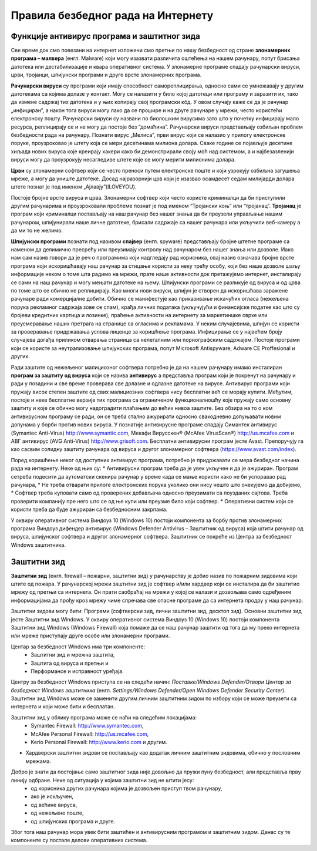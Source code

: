 Правила безбедног рада на Интернету
====================================

.. infonote::

 У овој лекцији ћемо говорити о:
    •	злонамерним програмима којима смо изложени док смо на интернету;
    •	начинима заштите програма и података од злонамерних програма и функцији заштитног зида;
    •	разликовању безбедног од небезбедног и пожељног од непожељног понашања на Интернету;
    •	исправном реаговању када се дође у контакт са непримереним садржајем или са непознатим особама путем Интернета.

Функције антивирус програма и заштитног зида
---------------------------------------------

Све време док смо повезани на интернет изложени смо претњи по нашу безбедност од стране **злонамерних програма – малвера** (енгл. Malware) који могу изазвати различита оштећења на нашем рачунару, попут брисања датотека или дестабилизације и квара оперативног система.
У злонамерне програме спадају рачунарски вируси, црви, тројанци, шпијунски програми и друге врсте злонамерних програма.

**Рачунарски вируси** су програми који имају способност самореплицирања, односно сами се умножавају у другим датотекама са којима долазе у контакт. Могу се налазити у било којој датотеци или програму и заразити их, тако да измене садржај тих датотека и у њих копирају свој програмски кôд. 
У овом случају каже се да је рачунар „инфициран”, а након тога вируси могу лако да се прошире и на друге рачунаре у мрежи, често користећи електронску пошту. Рачунарски вируси су названи по биолошким вирусима зато што у почетку инфицирају мало ресурса, реплицирају се и не могу да постоје без “домаћина”. 
Рачунарски вируси представљају озбиљан проблем безбедности рада на рачунару. Познати вирус „Мелиса”, први вирус који се налазио у прилогу електронске поруке, проузроковао је штету која се мери десетинама милиона долара. 
Сваке године се појављује десетине хиљада нових вируса које креирају хакери како би демонстрирали своју моћ над системом, а и најбезазленији вируси могу да проузрокују несагледиве штете које се могу мерити милионима долара.

**Црви** су злонамерни софтвер који се често преноси путем електронске поште и који узрокују озбиљна загушења мреже, а могу да униште датотеке. Досад најразорнији црв који је изазвао  осамдесет седам милијарди долара штете познат је под именом „Ајлавју”(ILOVEYOU). 

Постоје бројне врсте вируса и црва. Злонамерни софтвер који често користе криминалци да би приступили другим рачунарима и проузроковали проблеме познат је под именом “Тројански коњ” или “тројанац”. 
**Тројанац** је програм који криминалци постављају на наш рачунар без нашег знања да би преузели управљање нашим рачунаром, шпијунирали наше личне датотеке, брисали садржаје са нашег рачунара или укључили веб-камеру а да ми то не желимо.

**Шпијунски програми** познати под називом **спајвер** (енгл. spyware) представљају бројне штетне програме са наменом да делимично пресрећу или преузимају контролу над рачунаром без нашег знања или дозволе. 
Иако нам сам назив говори да је реч о програмима који надгледају рад корисника, овај назив означава бројне врсте програма који искоришћавају наш рачунар за стицање користи за неку трећу особу, који без наше дозволе шаљу информације неком о томе шта радимо на мрежи, прате наше активности док претажујемо интернет, инсталирају се сами на наш рачунар и могу мењати датотеке на њему. 
Шпијунски програми се разликује од вируса и од црва по томе што се обично не реплицирају. Као многи нови вируси, шпијун је створен да искоришћава заражене рачунаре ради комерцијалне добити. Обично се манифестује као приказивање искачућих огласа (нежељена порука рекламног садржаја зове се спам), крађа личних података (укључујући и финансијске податке као што су бројеви кредитних картица и лозинке), праћење активности на интернету за маркетиншке сврхе или преусмеравање наших претрага на странице са огласима и рекламама. 
У неким случајевима, шпијун се користи за проверавање придржавања услова лиценце за коришћење програма. Инфицирање се у највећем броју случајева догађа приликом отварања страница са нелегалним или порнографским садржајем.
Постоје програми који се користе за неутрализовање шпијунских програма, попут Microsoft Antispyware, Adware CE Proffesional и других.

.. image:: ../../_images/virus.jpg
   :width: 450px   
   :align: center 

Ради заштите од нежељеног малициозног софтвера потребно је да на нашем рачунару имамо инсталиран **програм за заштиту од вируса** који се назива **антивирус** а представља програм који је покренут на рачунару и ради у позадини и све време проверава све долазне и одлазне датотеке на вирусе. Антивирус програми који пружају висок степен заштите од свих малициозних софтвера нису бесплатни већ се морају купити. 
Међутим, постоје и неке бесплатне верзије тих програма са ограниченом функционалношћу које пружају само основну заштиту и које се обично могу надоградити плаћањем до већих нивоа заштите. Без обзира на то о ком антивирусном програму се ради, он се треба стално ажурирати односно свакодневно допуњавати новим допунама у борби против нових вируса. 
У познатије антивирусне програме спадају Симантек антивирус (Symantec Anti-Virus) http://www.symantic.com, Мекафи Вирусскен® (McAfee VirusScan®) http://us.mcafee.com и АВГ антивирус (AVG Anti-Virus) http://www.grisoft.com. Бесплатни антивирусни програм јесте Avast. Препоручују га као сасвим солидну заштиту рачунара од вируса и другог злонамерног софтвера (https://www.avast.com/index).

Поред коришћење неког од доступних антивирус програма, потребно је придржавати се мера безбедног начина рада на интернету. Неке од њих су:
* Антивирусни програм треба да је увек укључен и да је ажуриран. Програм сетреба подесити да аутоматски скенира рачунар у време када се мање користи како не би успоравао рад рачунара,
* Не треба отварати прилоге електронских порука уколико они нису нешто што очекујемо да добијемо,
* Софтвер треба куповати само од проверених добављача односно преузимати са поузданих сајтова. Треба проверити компанију пре него што се од ње купи или преузме било који софтвер.
* Оперативни систем који се користи треба да буде ажуриран са безбедносним закрпама.

.. image:: ../../_images/warning.png
   :width: 600px   
   :align: center

У оквиру оперативног система Виндоуз 10 (Windows 10) постоји компонента за борбу против злонамерних програма Виндоуз дифендер антивирус (Windows Defender Antivirus – Заштитник од вируса) која штити рачунар од вируса, шпијунског софтвера и другог злонамерног софтвера. Заштитник се покреће из Центра за безбедност Windows заштитника.

Заштитни зид
------------

**Заштитни зид** (енгл. firewall – пожарни, заштитни зид) у рачунарству је добио назив по пожарним зидовима који штите од пожара. У рачунарској мрежи заштитни зид је софтвер и/или хардвер који се инсталира да би заштитио мрежу од претњи са интернета. 
Он прати саобраћај на мрежи у којој се налази и дозвољава само одређеним информацијама да прођу кроз мрежу чиме спречава све опасне програме да са интернета продру у наш рачунар.

Заштитни зидови могу бити:
Програми (софтверски зид, лични заштитни зид, десктоп зид). Основни заштитни зид јесте Заштитни зид Windows. У оквиру оперативног система Виндоуз 10 (Windows 10) постоји компонента Заштитни зид Windows (Windows Firewall) која помаже да се наш рачунар заштити од тога да му преко интернета или мреже приступају друге особе или злонамерни програми. 

Центар за безбедност Windows има три компоненте: 
 * Заштитни зид и мрежна заштита, 
 * Заштита од вируса и претњи и 
 * Перформансе и исправност уређаја. 

Центру за безбедност Windows приступа се на следећи начин: *Поставке/Windows Defender/Отвори Центар за безбедност Windows заштитника* (енгл. *Settings/Windows Defender/Open Windows Defender Security Center*).
Заштитни зид Windows може се заменити другим личним заштитним зидом по избору који се може преузети са интернета и који може бити и бесплатан.

Заштитни зид у облику програма може се наћи на следећим локацијама:
 * Symantec Firewall: http://www.symantec.com, 
 * McAfee Personal Firewall: http://us.mcafee.com, 
 * Kerio Personal Firewall: http://www.kerio.com и другим.

* Хардверски заштитни зидови се постављају као додатак личним заштитним зидовима, обично у пословним мрежама.

.. image:: ../../_images/Firewall_bs.jpg
   :width: 750px   
   :align: center 

Добро је знати да постојање само заштитног зида није довољно да пружи пуну безбедност, али представља прву линију одбране. Неке од ситуација у којима заштитни зид не штити јесу:
 * од корисника других рачунара којима је дозвољен приступ твом рачунару,
 * ако је искључен,
 * од већине вируса,
 * од нежељене поште,
 * од шпијунских програма и друге.

Због тога наш рачунар мора увек бити заштићен и антивирусним програмом и заштитним зидом. Данас су те компоненте су постале делови оперативних система.